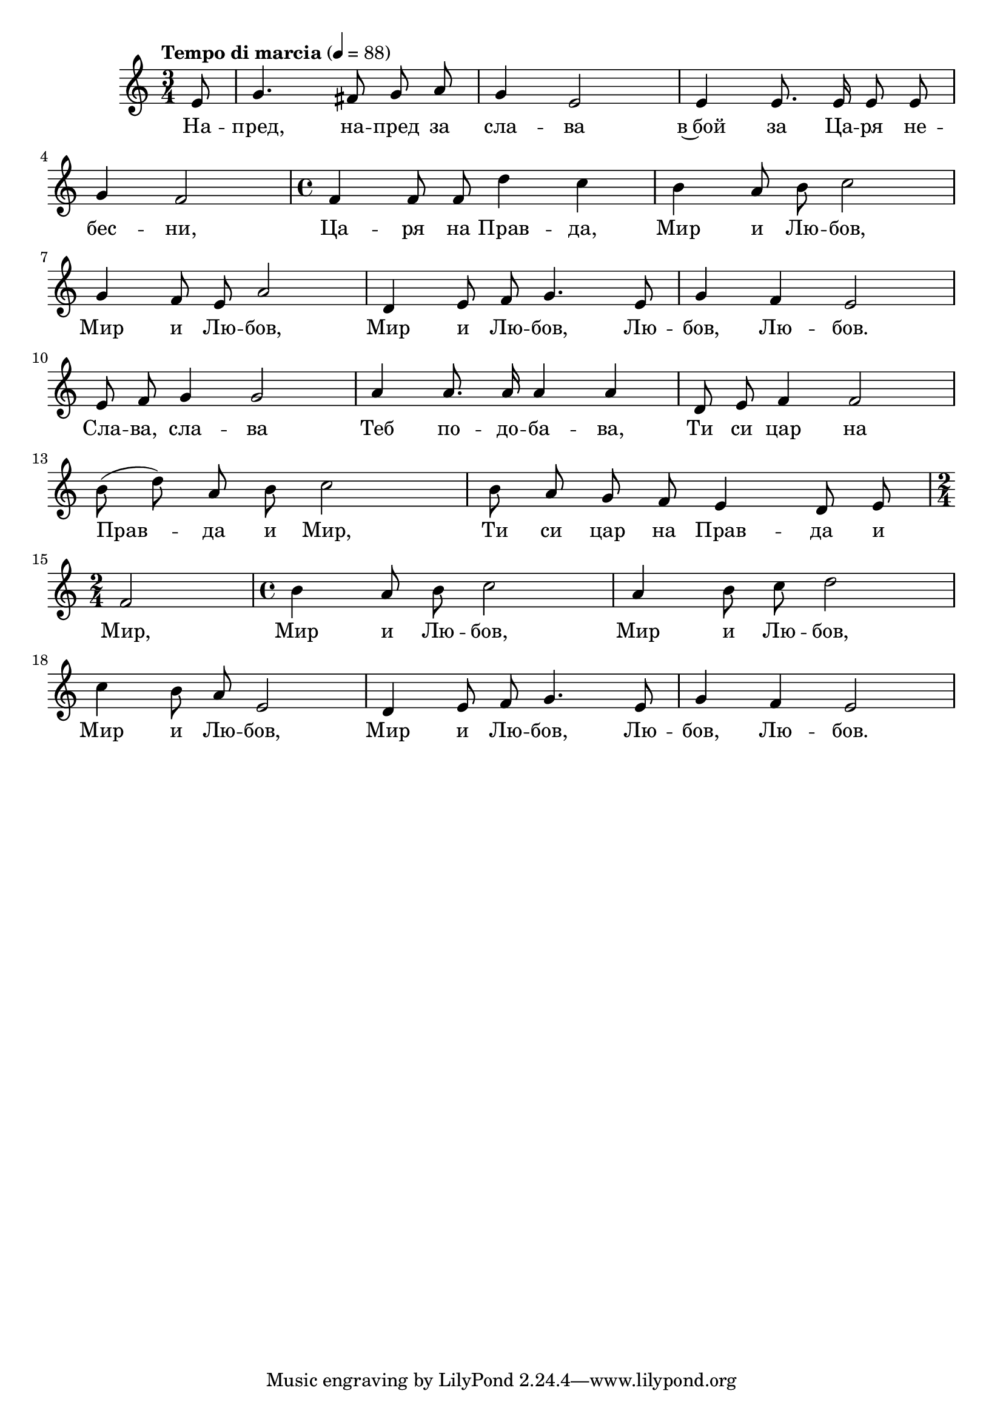 


melody = \absolute  {
  \clef treble
  \key c \major
  \time 3/4 \tempo "Tempo di marcia" 4 = 88
 \partial 8
 
 \autoBeamOff
 
 e'8 | g'4. fis'8 g' a' | g'4 e'2 | e'4 e'8. e'16 e'8 e' \break |

g'4 f'2 | \time 4/4  f'4 f'8 f' d''4 c'' | b'4 a'8 b' c''2 \break |

g'4 f'8 e' a'2 |  d'4 e'8 f' g'4. e'8 |  g'4 f' e'2 \break |

  e'8 f' g'4 g'2 | a'4 a'8. a'16 a'4 a' | d'8 e' f'4 f'2 \break |
  
  b'8 ( d'' ) a' b' c''2 | b'8 a' g' f' e'4 d'8 e' \break | 
  
  \time 2/4  f'2 | \time 4/4  b'4 a'8 b' c''2 | a'4 b'8 c'' d''2 \break |
  
  c''4 b'8 a' e'2 | d'4 e'8 f' g'4. e'8 | g'4 f' e'2 \break |


}

text = \lyricmode { На -- пред,
  на -- пред за сла -- ва в~бой за Ца -- ря не --
  бес -- ни, Ца -- ря на Прав -- да, Мир и Лю --
  бов, Мир и Лю -- бов, Мир и Лю -- бов, Лю --
  бов, Лю -- бов. Сла -- ва, сла -- ва Теб по --
  до -- ба -- ва, Ти си цар на Прав -- да и Мир,
  Ти си цар на Прав -- да и Мир, Мир и Лю --
  бов, Мир и Лю -- бов, Мир и Лю -- бов, Мир и
  Лю -- бов, Лю -- бов, Лю -- бов.

 
 
}

textL = \lyricmode {
 
 
}

\score{
 \header {
  title = \markup { \fontsize #-3 "Небето се отваря / Nebeto se otvaria" }
  %subtitle = \markup \center-column { " " \vspace #1 } 
  
  tagline = " " %supress footer Music engraving by LilyPond 2.18.0—www.lilypond.org
 % arranger = \markup { \fontsize #+1 "Контекстуализация: Йордан Камджалов / Contextualization: Yordan Kamdzhalov" }
  %composer = \markup \center-column { "Бейнса Дуно / Beinsa Duno" \vspace #1 } 

}
  <<
    \new Voice = "one" {
      
      \melody
    }
    \new Lyrics \lyricsto "one" \text
    \new Lyrics \lyricsto "one" \textL
  >>
 
}